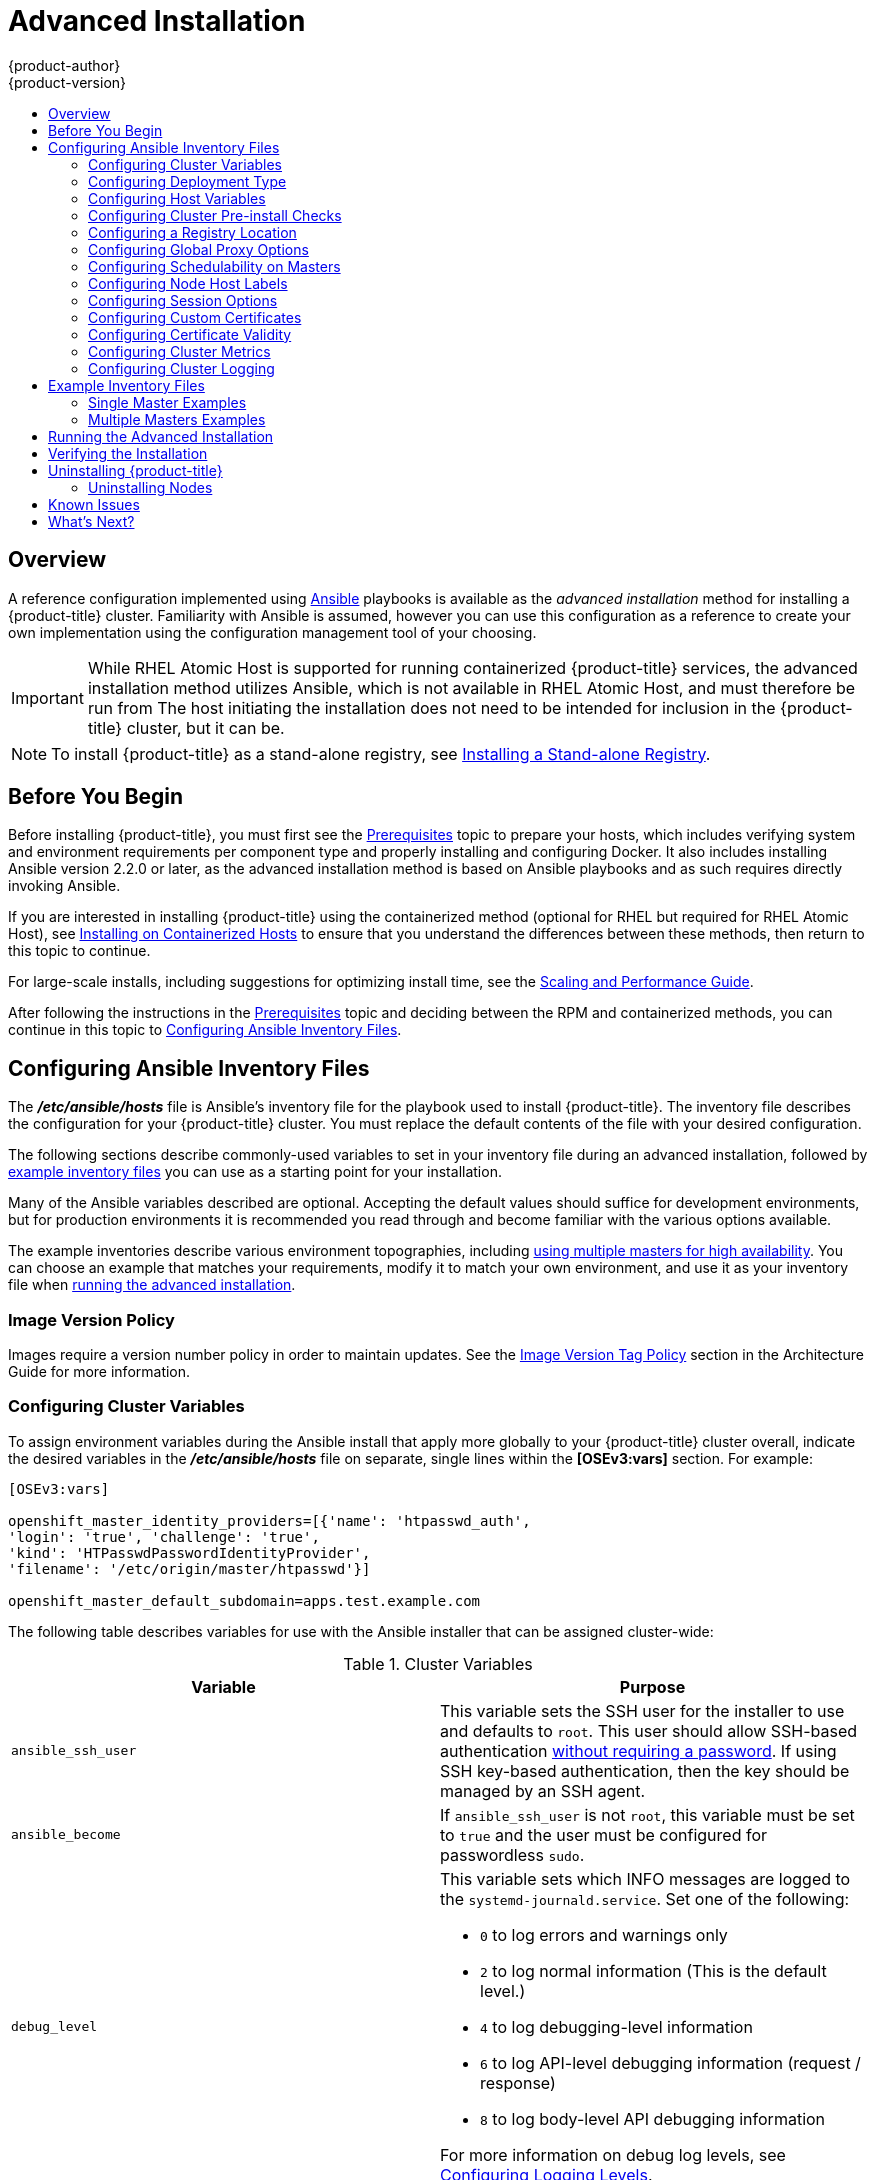 [[install-config-install-advanced-install]]
= Advanced Installation
{product-author}
{product-version}
:data-uri:
:icons:
:experimental:
:toc: macro
:toc-title:
:prewrap!:

toc::[]

== Overview
A reference configuration implemented using
link:http://docs.ansible.com/ansible/[Ansible] playbooks is available as the _advanced
installation_ method for installing a {product-title} cluster. Familiarity with Ansible is
assumed, however you can use this configuration as a reference to create your
own implementation using the configuration management tool of your choosing.

[IMPORTANT]
====
While RHEL Atomic Host is supported for running containerized {product-title}
services, the advanced installation method utilizes Ansible, which is not
available in RHEL Atomic Host, and must therefore be run from
ifdef::openshift-enterprise[]
a RHEL 7 system.
endif::[]
ifdef::openshift-origin[]
a supported version of Fedora, CentOS, or RHEL.
endif::[]
The host initiating the installation does not need to be intended for inclusion
in the {product-title} cluster, but it can be.
====

ifdef::openshift-enterprise[]
Alternatively, you can use the xref:quick_install.adoc#install-config-install-quick-install[quick installation]
method if you prefer an interactive installation experience.
endif::[]

[NOTE]
====
To install {product-title} as a stand-alone registry, see
xref:../../install_config/install/stand_alone_registry.adoc#install-config-installing-stand-alone-registry[Installing a Stand-alone Registry].
====

[[advanced-before-you-begin]]
== Before You Begin

Before installing {product-title}, you must first see the xref:../../install_config/install/prerequisites.adoc#install-config-install-prerequisites[Prerequisites] topic to
prepare your hosts, which includes verifying system and environment requirements
per component type and properly installing and configuring Docker. It also
includes installing Ansible version 2.2.0 or later, as the advanced installation
method is based on Ansible playbooks and as such requires directly invoking
Ansible.

If you are interested in installing {product-title} using the containerized method
(optional for RHEL but required for RHEL Atomic Host), see
xref:../../install_config/install/rpm_vs_containerized.adoc#install-config-install-rpm-vs-containerized[Installing on Containerized Hosts] to ensure that you understand the differences between these
methods, then return to this topic to continue.

For large-scale installs, including suggestions for optimizing install time,
see the
xref:../../scaling_performance/install_practices.adoc#scaling-performance-install-best-practices[Scaling and Performance Guide].

After following the instructions in the
xref:../../install_config/install/prerequisites.adoc#install-config-install-prerequisites[Prerequisites] topic and
deciding between the RPM and containerized methods, you can continue in this
topic to xref:configuring-ansible[Configuring Ansible Inventory Files].

[[configuring-ansible]]
== Configuring Ansible Inventory Files

The *_/etc/ansible/hosts_* file is Ansible's inventory file for the playbook
used to install {product-title}. The inventory file describes the configuration
for your {product-title} cluster. You must replace the default contents of the
file with your desired configuration.

The following sections describe commonly-used variables to set in your inventory
file during an advanced installation, followed by
xref:adv-install-example-inventory-files[example inventory files] you can use as
a starting point for your installation.

Many of the Ansible variables described are optional. Accepting the default
values should suffice for development environments, but for production
environments it is recommended you read through and become familiar with the
various options available.

The example inventories describe various environment topographies, including
xref:multiple-masters[using multiple masters for high availability]. You can
choose an example that matches your requirements, modify it to match your own
environment, and use it as your inventory file when
xref:running-the-advanced-installation[running the advanced installation].

[discrete]
[[advanced-install-image-version-policy]]
=== Image Version Policy

Images require a version number policy in order to maintain updates. See
the
xref:../../architecture/core_concepts/containers_and_images.adoc#architecture-images-tag-policy[Image
Version Tag Policy] section in the Architecture Guide for more information.

[[configuring-cluster-variables]]
=== Configuring Cluster Variables

To assign environment variables during the Ansible install that apply more
globally to your {product-title} cluster overall, indicate the desired variables in
the *_/etc/ansible/hosts_* file on separate, single lines within the *[OSEv3:vars]*
section. For example:

----
[OSEv3:vars]

openshift_master_identity_providers=[{'name': 'htpasswd_auth',
'login': 'true', 'challenge': 'true',
'kind': 'HTPasswdPasswordIdentityProvider',
'filename': '/etc/origin/master/htpasswd'}]

openshift_master_default_subdomain=apps.test.example.com
----

The following table describes variables for use with the Ansible installer that
can be assigned cluster-wide:

[[cluster-variables-table]]
.Cluster Variables
[options="header"]
|===

|Variable |Purpose

|`ansible_ssh_user`
|This variable sets the SSH user for the installer to use and defaults to
`root`. This user should allow SSH-based authentication
xref:host_preparation.adoc#ensuring-host-access[without requiring a password]. If
using SSH key-based authentication, then the key should be managed by an SSH
agent.

|`ansible_become`
|If `ansible_ssh_user` is not `root`, this variable must be set to `true` and
the user must be configured for passwordless `sudo`.

|`debug_level`
a|This variable sets which INFO messages are logged to the `systemd-journald.service`. Set one of the following:

* `0` to log errors and warnings only
* `2` to log normal information (This is the default level.)
* `4` to log debugging-level information
* `6` to log API-level debugging information (request / response)
* `8` to log body-level API debugging information

For more information on debug log levels, see xref:../../install_config/master_node_configuration.adoc#master-node-config-logging-levels[Configuring Logging Levels].

|`containerized`
|If set to `true`, containerized {product-title} services are run on all target master
and node hosts in the cluster instead of installed using RPM packages. If set to
`false` or unset, the default RPM method is used. RHEL Atomic Host requires the
containerized method, and is automatically selected for you based on the
detection of the *_/run/ostree-booted_* file. See
xref:../../install_config/install/rpm_vs_containerized.adoc#install-config-install-rpm-vs-containerized[Installing on
Containerized Hosts] for more details.
ifdef::openshift-enterprise[]
Containerized installations are supported starting in {product-title} 3.1.1.
endif::[]

|`openshift_master_cluster_hostname`
|This variable overrides the host name for the cluster, which defaults to the
host name of the master.

|`openshift_master_cluster_public_hostname`
|This variable overrides the public host name for the cluster, which defaults to
the host name of the master.

|`openshift_master_cluster_method`
|Optional. This variable defines the HA method when deploying multiple masters.
Supports the `native` method. See xref:multiple-masters[Multiple Masters] for
more information.

|`openshift_rolling_restart_mode`
|This variable enables rolling restarts of HA masters (i.e., masters are taken
down one at a time) when
xref:../upgrading/automated_upgrades.adoc#running-the-upgrade-playbook-directly[running
the upgrade playbook directly]. It defaults to `services`, which allows rolling
restarts of services on the masters. It can instead be set to `system`, which
enables rolling, full system restarts and also works for single master clusters.

|`os_sdn_network_plugin_name`
|This variable configures which
xref:../../architecture/additional_concepts/sdn.adoc#architecture-additional-concepts-sdn[OpenShift SDN plug-in] to
use for the pod network, which defaults to `redhat/openshift-ovs-subnet` for the
standard SDN plug-in. Set the variable to `redhat/openshift-ovs-multitenant` to
use the multitenant plug-in.

|`openshift_master_identity_providers`
|This variable overrides the
xref:../../install_config/configuring_authentication.adoc#install-config-configuring-authentication[identity provider], which
defaults to
xref:../../install_config/configuring_authentication.adoc#DenyAllPasswordIdentityProvider[Deny
All].

|`openshift_master_named_certificates`
.2+.^|These variables are used to configure xref:../../install_config/certificate_customization.adoc#install-config-certificate-customization[custom certificates] which are deployed as part of the installation. See xref:advanced-install-custom-certificates[Configuring Custom Certificates] for more information.
|`openshift_master_overwrite_named_certificates`

|`openshift_hosted_registry_cert_expire_days`
|Validity of the auto-generated registry certificate in days. Defaults to `730` (2 years).

|`openshift_ca_cert_expire_days`
|Validity of the auto-generated CA certificate in days. Defaults to `1825` (5 years).

|`openshift_node_cert_expire_days`
|Validity of the auto-generated node certificate in days. Defaults to `730` (2 years).

|`openshift_master_cert_expire_days`
|Validity of the auto-generated master certificate in days. Defaults to `730` (2 years).

|`etcd_ca_default_days`
|Validity of the auto-generated external etcd certificates in days. Controls
validity for etcd CA, peer, server and client certificates. Defaults to `1825`
(5 years).

|`openshift_master_session_name`
.4+.^|These variables override defaults for
xref:../../install_config/configuring_authentication.adoc#session-options[session
options] in the OAuth configuration. See xref:advanced-install-session-options[Configuring Session Options] for more information.

|`openshift_master_session_max_seconds`

|`openshift_master_session_auth_secrets`

|`openshift_master_session_encryption_secrets`

|`openshift_master_portal_net`
|This variable configures the subnet in which
xref:../../architecture/core_concepts/pods_and_services.adoc#services[services]
will be created within the
xref:../../architecture/additional_concepts/sdn.adoc#architecture-additional-concepts-sdn[{product-title}
SDN]. This network block should be private and must not conflict with any
existing network blocks in your infrastructure to which pods, nodes, or the
master may require access to, or the installation will fail. Defaults to
`172.30.0.0/16`, and cannot be re-configured after deployment. If changing from the default, avoid `172.17.0.0/16`, which the *docker0* network bridge uses by default, or modify the *docker0* network.

|`openshift_master_default_subdomain`
|This variable overrides the default subdomain to use for exposed
xref:../../architecture/core_concepts/routes.adoc#architecture-core-concepts-routes[routes].

|`openshift_node_proxy_mode`
|This variable specifies the
xref:../../architecture/core_concepts/pods_and_services.adoc#service-proxy-mode[service
proxy mode] to use: either `iptables` for the default, pure-`iptables`
implementation, or `userspace` for the user space proxy.

|`osm_default_node_selector`
|This variable overrides the node selector that projects will use by default
when placing pods.

|`osm_cluster_network_cidr`
| This variable overrides the
xref:../../architecture/additional_concepts/sdn.adoc#sdn-design-on-masters[SDN
cluster network] CIDR block. This is the network from which pod IPs are
assigned. This network block should be a private block and must not conflict
with existing network blocks in your infrastructure to which pods, nodes, or the
master may require access. Defaults to `10.128.0.0/14` and cannot be arbitrarily
re-configured after deployment, although certain changes to it can be made in
the xref:../configuring_sdn.adoc#configuring-the-pod-network-on-masters[SDN
master configuration].

|`osm_host_subnet_length`
|This variable specifies the size of the per host subnet allocated for pod IPs
by
xref:../../architecture/additional_concepts/sdn.adoc#sdn-design-on-masters[{product-title}
SDN]. Defaults to `9` which means that a subnet of size /23 is allocated to each
host; for example, given the default 10.128.0.0/14 cluster network, this will
allocate 10.128.0.0/23, 10.128.2.0/23, 10.128.4.0/23, and so on. This cannot be
re-configured after deployment.

|`openshift_use_flannel`
|This variable enables *flannel* as an alternative networking layer instead of
the default SDN. If enabling *flannel*, disable the default SDN with the
`openshift_use_openshift_sdn` variable. For more information, see xref:../configuring_sdn.adoc#using-flannel[Using Flannel].

|`openshift_docker_additional_registries`
|{product-title} adds the specified additional registry or registries to the
*docker* configuration.

|`openshift_docker_insecure_registries`
|{product-title} adds the specified additional insecure registry or registries
to the *docker* configuration.

|`openshift_docker_blocked_registries`
|{product-title} adds the specified blocked registry or registries to the *docker*
configuration.

|`openshift_hosted_metrics_public_url`
|This variable sets the host name for integration with the metrics console by
overriding `metricsPublicURL` in the master configuration for cluster metrics.
If you alter this variable, ensure the host name is accessible via your router.
See xref:advanced-install-cluster-metrics[Configuring Cluster Metrics] for
details.

|`openshift_template_service_broker_namespaces`
|This variable enables the template service broker by specifying one of more
namespaces whose templates will be served by the broker.
|===

[[advanced-install-deployment-types]]
=== Configuring Deployment Type

Various defaults used throughout the playbooks and roles used by the installer
are based on the deployment type configuration (usually defined in an Ansible
inventory file).

ifdef::openshift-enterprise[]
Ensure the `deployment_type` parameter in your inventory file's `[OSEv3:vars]`
section is set to `openshift-enterprise` to install the {product-title} variant:

----
[OSEv3:vars]
deployment_type=openshift-enterprise
----
endif::[]
ifdef::openshift-origin[]
Ensure the `deployment_type` parameter in your inventory file's `[OSEv3:vars]`
section is set to `origin` to install the {product-title} variant:

----
[OSEv3:vars]
openshift_deployment_type=origin
----
endif::[]


[[configuring-host-variables]]
=== Configuring Host Variables

To assign environment variables to hosts during the Ansible installation, indicate
the desired variables in the *_/etc/ansible/hosts_* file after the host entry in
the *[masters]* or *[nodes]* sections. For example:

----
[masters]
ec2-52-6-179-239.compute-1.amazonaws.com openshift_public_hostname=ose3-master.public.example.com
----

The following table describes variables for use with the Ansible installer that
can be assigned to individual host entries:

[[advanced-host-variables]]
.Host Variables
[options="header"]
|===

|Variable |Purpose

|`*openshift_hostname*`
|This variable overrides the internal cluster host name for the system. Use this
when the system's default IP address does not resolve to the system host name.

|`*openshift_public_hostname*`
|This variable overrides the system's public host name. Use this for cloud
installations, or for hosts on networks using a network address translation
(NAT).

|`*openshift_ip*`
|This variable overrides the cluster internal IP address for the system. Use
this when using an interface that is not configured with the default route.

|`*openshift_public_ip*`
|This variable overrides the system's public IP address. Use this for cloud
installations, or for hosts on networks using a network address translation
(NAT).

|`*containerized*`
|If set to *true*, containerized {product-title} services are run on the target master and
node hosts instead of installed using RPM packages. If set to *false* or unset,
the default RPM method is used. RHEL Atomic Host requires the containerized
method, and is automatically selected for you based on the detection of the
*_/run/ostree-booted_* file. See
xref:../../install_config/install/rpm_vs_containerized.adoc#install-config-install-rpm-vs-containerized[Installing on Containerized Hosts] for more details.
ifdef::openshift-enterprise[]
Containerized installations are supported starting in {product-title} 3.1.1.
endif::[]

|`*openshift_node_labels*`
|This variable adds labels to nodes during installation. See
xref:configuring-node-host-labels[Configuring Node Host Labels] for more
details.

|`*openshift_node_kubelet_args*`
|This variable is used to configure `kubeletArguments` on nodes, such as
arguments used in xref:../../admin_guide/garbage_collection.adoc#admin-guide-garbage-collection[container and
image garbage collection], and to
xref:../../admin_guide/manage_nodes.adoc#configuring-node-resources[specify
resources per node]. `kubeletArguments` are key value pairs that are passed
directly to the Kubelet that match the
http://kubernetes.io/v1.1/docs/admin/kubelet.html[Kubelet's command line
arguments]. `kubeletArguments` are not migrated or validated and may become
invalid if used. These values override other settings in node configuration
which may cause invalid configurations. Example usage:
*{'image-gc-high-threshold': ['90'],'image-gc-low-threshold': ['80']}*.

|`*openshift_hosted_router_selector*`
|Default node selector for automatically deploying router pods. See
xref:configuring-node-host-labels[Configuring Node Host Labels] for details.

|`*openshift_registry_selector*`
|Default node selector for automatically deploying registry pods. See
xref:configuring-node-host-labels[Configuring Node Host Labels] for details.

|`*openshift_docker_options*`
|This variable configures additional Docker options within *_/etc/sysconfig/docker_*, such as
options used in xref:../../install_config/install/host_preparation.adoc#managing-docker-container-logs[Managing Container Logs].
Example usage: *"--log-driver json-file --log-opt max-size=1M --log-opt max-file=3"*.

|`openshift_schedulable`
|This variable configures whether the host is marked as a schedulable node,
meaning that it is available for placement of new pods. See
xref:marking-masters-as-unschedulable-nodes[Configuring Schedulability on Masters].
|===

[[configuring-cluster-pre-install-checks]]
=== Configuring Cluster Pre-install Checks

Pre-install checks are a set of diagnostic tasks that run as part of the
*openshift_health_checker* Ansible role. They run prior to an Ansible
installation of {product-title}, ensure that required inventory values are set,
and identify potential issues on a host that can prevent or interfere with a
successful installation.

The following table describes available pre-install checks that will run before
every Ansible installation of {product-title}:

[[configuring-cluster-pre-install-checks-pre-install-checks]]
.Pre-install Checks
[options="header"]
|===

|Check Name |Purpose

|`memory_availability`
|This check ensures that a host has the recommended amount of memory for the
specific deployment of {product-title}. Default values have been derived from
the
xref:../../install_config/install/prerequisites.html#system-requirements[latest
installation documentation]. A user-defined value for minimum memory
requirements may be set by setting the `openshift_check_min_host_memory_gb`
cluster variable in your inventory file.

|`disk_availability`
|This check only runs on etcd, master, and node hosts. It ensures that the mount
path for an {product-title} installation has sufficient disk space remaining.
Recommended disk values are taken from the
xref:../../install_config/install/prerequisites.html#system-requirements[latest
installation documentation]. A user-defined value for minimum disk space
requirements may be set by setting `openshift_check_min_host_disk_gb` cluster
variable in your inventory file.

|`docker_storage`
|Only runs on hosts that depend on the *docker* daemon (nodes and containerized
installations). Checks that *docker*'s total usage does not exceed a
user-defined limit. If no user-defined limit is set, *docker*'s maximum usage
threshold defaults to 90% of the total size available. The threshold limit for
total percent usage can be set with a variable in your inventory file:
`max_thinpool_data_usage_percent=90`. A user-defined limit for maximum thinpool
usage may be set by setting the `max_thinpool_data_usage_percent` cluster
variable in your inventory file.

|`docker_storage_driver`
|Ensures that the *docker* daemon is using a storage driver supported by
{product-title}. If the
https://docs.docker.com/engine/userguide/storagedriver/device-mapper-driver[`devicemapper`]
storage driver is being used, the check additionally ensures that a loopback
device is not being used.

|`docker_image_availability`
|Attempts to ensure that images required by an {product-title} installation are
available either locally or in at least one of the configured container image
registries on the host machine.

|`package_version`
|Runs on `yum`-based systems determining if multiple releases of a required
{product-title} package are available. Having multiple releases of a package
available during an `enterprise` installation of OpenShift suggests that there
are multiple `yum` repositories enabled for different releases, which may lead
to installation problems. This check is skipped if the `openshift_release`
variable is not defined in the inventory file.

|`package_availability`
|Runs prior to non-containerized installations of {product-title}. Ensures that
RPM packages required for the current installation are available.

|`package_update`
|Checks whether a `yum` update or package installation will succeed, without
actually performing it or running `yum` on the host.
|===

To disable specific pre-install checks, include the variable
`openshift_disable_check` with a comma-delimited list of check names in your
inventory file. For example:

----
openshift_disable_check=memory_availability,disk_availability
----

A similar set of checks meant to run for diagnostic on existing clusters can be
found in
xref:../../admin_guide/diagnostics_tool.adoc#additional-cluster-health-checks[Additional Diagnostic Checks via Ansible]. Another set of checks for checking certificate
expiration can be found in
xref:../../install_config/redeploying_certificates.adoc#install-config-redeploying-certificates[Redeploying Certificates].

[[advanced-install-configuring-registry-location]]
=== Configuring a Registry Location

If you are using an image registry other than the default at
`registry.access.redhat.com`, specify the desired registry within the
*_/etc/ansible/hosts_* file.

----
oreg_url=example.com/openshift3/ose-${component}:${version}
openshift_examples_modify_imagestreams=true
----

.Registry Variables
[options="header"]
|===

|Variable |Purpose
|`*oreg_url*`
|Set to the alternate image location. Necessary if you are not using the default registry at `registry.access.redhat.com`.

|`*openshift_examples_modify_imagestreams*`
|Set to `true` if pointing to a registry other than the default. Modifies the image stream location to the value of `*oreg_url*`.
|===


[[advanced-install-configuring-global-proxy]]
=== Configuring Global Proxy Options

If your hosts require use of a HTTP or HTTPS proxy in order to connect to
external hosts, there are many components that must be configured to use the
proxy, including masters, Docker, and builds. Node services only connect to the
master API requiring no external access and therefore do not need to be
configured to use a proxy.

In order to simplify this configuration, the following Ansible variables can be
specified at a cluster or host level to apply these settings uniformly across
your environment.

[NOTE]
====
See xref:../../install_config/build_defaults_overrides.adoc#install-config-build-defaults-overrides[Configuring
Global Build Defaults and Overrides] for more information on how the proxy
environment is defined for builds.
====

.Cluster Proxy Variables
[options="header"]
|===

|Variable |Purpose

|`*openshift_http_proxy*`
|This variable specifies the `*HTTP_PROXY*` environment variable for masters and
the Docker daemon.

|`*openshift_https_proxy*`
|This variable specifices the `*HTTPS_PROXY*` environment variable for masters
and the Docker daemon.

|`*openshift_no_proxy*`
|This variable is used to set the `*NO_PROXY*` environment variable for masters
and the Docker daemon. This value should be set to a comma separated list of
host names or wildcard host names that should not use the defined proxy. This
list will be augmented with the list of all defined {product-title} host names
by default.

|`*openshift_generate_no_proxy_hosts*`
|This boolean variable specifies whether or not the names of all defined
OpenShift hosts and `pass:[*.cluster.local]` should be automatically appended to
the `*NO_PROXY*` list. Defaults to *true*; set it to *false* to override this
option.

|`*openshift_builddefaults_http_proxy*`
|This variable defines the `*HTTP_PROXY*` environment variable inserted into
builds using the `*BuildDefaults*` admission controller. If
`*openshift_http_proxy*` is set, this variable will inherit that value; you only
need to set this if you want your builds to use a different value.

|`*openshift_builddefaults_https_proxy*`
|This variable defines the `*HTTPS_PROXY*` environment variable inserted into
builds using the `*BuildDefaults*` admission controller. If
`*openshift_https_proxy*` is set, this variable will inherit that value; you
only need to set this if you want your builds to use a different value.

|`*openshift_builddefaults_no_proxy*`
|This variable defines the `*NO_PROXY*` environment variable inserted into
builds using the `*BuildDefaults*` admission controller. If
`*openshift_no_proxy*` is set, this variable will inherit that value; you only
need to set this if you want your builds to use a different value.

|`*openshift_builddefaults_git_http_proxy*`
|This variable defines the HTTP proxy used by `git clone` operations during a
build, defined using the `*BuildDefaults*` admission controller. If
`*openshift_builddefaults_http_proxy*` is set, this variable will inherit that
value; you only need to set this if you want your `git clone` operations to use
a different value.

|`*openshift_builddefaults_git_https_proxy*`
|This variable defines the HTTPS proxy used by `git clone` operations during a
build, defined using the `*BuildDefaults*` admission controller. If
`*openshift_builddefaults_https_proxy*` is set, this variable will inherit that
value; you only need to set this if you want your `git clone` operations to use
a different value.
|===


[[marking-masters-as-unschedulable-nodes]]
=== Configuring Schedulability on Masters

Any hosts you designate as masters during the installation process should also
be configured as nodes so that the masters are configured as part of the
xref:../../architecture/additional_concepts/networking.adoc#openshift-sdn[OpenShift SDN]. You must do so by adding entries for these hosts to the `[nodes]` section:

----
[nodes]
master.example.com
----

In order to ensure that your masters are not burdened with running pods, they
are automatically marked unschedulable by default by the installer, meaning that
new pods cannot be placed on the hosts. This is the same as setting the
`openshift_schedulable=false` host variable.

You can manually set a master host to schedulable during installation using the
`openshift_schedulable=true` host variable, though this is not recommended in
production environments:

----
[nodes]
master.example.com openshift_schedulable=true
----

If you want to change the schedulability of a host post-installation, see
xref:../../admin_guide/manage_nodes.adoc#marking-nodes-as-unschedulable-or-schedulable[Marking Nodes as Unschedulable or Schedulable].

[[configuring-node-host-labels]]
=== Configuring Node Host Labels

You can assign
xref:../../architecture/core_concepts/pods_and_services.adoc#labels[labels] to
node hosts during the Ansible install by configuring the *_/etc/ansible/hosts_*
file. Labels are useful for determining the placement of pods onto nodes using
the xref:../../admin_guide/scheduler.adoc#configurable-predicates[scheduler].
Other than `region=infra` (discussed in
xref:configuring-dedicated-infrastructure-nodes[Configuring Dedicated Infrastructure Nodes]), the actual label names and values are arbitrary and can
be assigned however you see fit per your cluster's requirements.

To assign labels to a node host during an Ansible install, use the
`openshift_node_labels` variable with the desired labels added to the desired
node host entry in the `[nodes]` section. In the following example, labels are
set for a region called `primary` and a zone called `east`:

----
[nodes]
node1.example.com openshift_node_labels="{'region': 'primary', 'zone': 'east'}"
----

[[configuring-dedicated-infrastructure-nodes]]
==== Configuring Dedicated Infrastructure Nodes

The `openshift_router_selector` and `openshift_registry_selector` Ansible
settings determine the label selectors used when placing registry and router
pods. They are set to `region=infra` by default:

----
# default selectors for router and registry services
# openshift_router_selector='region=infra'
# openshift_registry_selector='region=infra'
----

The default router and registry will be automatically deployed during
installation if nodes exist in the `[nodes]` section that match the selector
settings. For example:

----
[nodes]
infra-node1.example.com openshift_node_labels="{'region': 'infra','zone': 'default'}"
----

[IMPORTANT]
====
The registry and router are only able to run on node hosts with the
`region=infra` label. Ensure that at least one node host in your {product-title}
environment has the `region=infra` label.
====

It is recommended for production environments that you maintain dedicated
infrastructure nodes where the registry and router pods can run separately from
pods used for user applications.

As described in xref:marking-masters-as-unschedulable-nodes[Configuring
Schedulability on Masters], master hosts are marked unschedulable by default. If
you label a master host with `region=infra` and have no other dedicated
infrastructure nodes, you must also explicitly mark these master hosts as
schedulable. Otherwise, the registry and router pods cannot be placed anywhere:

----
[nodes]
master.example.com openshift_node_labels="{'region': 'infra','zone': 'default'}" openshift_schedulable=true
----

[[advanced-install-session-options]]
=== Configuring Session Options

xref:../../install_config/configuring_authentication.adoc#session-options[Session
options] in the OAuth configuration are configurable in the inventory file. By
default, Ansible populates a `*sessionSecretsFile*` with generated
authentication and encryption secrets so that sessions generated by one master
can be decoded by the others. The default location is
*_/etc/origin/master/session-secrets.yaml_*, and this file will only be
re-created if deleted on all masters.

You can set the session name and maximum number of seconds with
`*openshift_master_session_name*` and `*openshift_master_session_max_seconds*`:

----
openshift_master_session_name=ssn
openshift_master_session_max_seconds=3600
----

If provided, `*openshift_master_session_auth_secrets*` and
`*openshift_master_encryption_secrets*` must be equal length.

For `*openshift_master_session_auth_secrets*`, used to authenticate sessions
using HMAC, it is recommended to use secrets with 32 or 64 bytes:

----
openshift_master_session_auth_secrets=['DONT+USE+THIS+SECRET+b4NV+pmZNSO']
----

For `*openshift_master_encryption_secrets*`, used to encrypt sessions, secrets
must be 16, 24, or 32 characters long, to select AES-128, AES-192, or AES-256:

----
openshift_master_session_encryption_secrets=['DONT+USE+THIS+SECRET+b4NV+pmZNSO']
----

[[advanced-install-custom-certificates]]
=== Configuring Custom Certificates

xref:../../install_config/certificate_customization.adoc#install-config-certificate-customization[Custom serving
certificates] for the public host names of the {product-title} API and
xref:../../architecture/infrastructure_components/web_console.adoc#architecture-infrastructure-components-web-console[web console]
can be deployed during an advanced installation and are configurable in the
inventory file.

[NOTE]
====
Custom certificates should only be configured for the host name associated with
the `*publicMasterURL*` which can be set using
`*openshift_master_cluster_public_hostname*`. Using a custom serving certificate
for the host name associated with the `*masterURL*`
(*`openshift_master_cluster_hostname`*) will result in TLS errors as
infrastructure components will attempt to contact the master API using the
internal `*masterURL*` host.
====

Certificate and key file paths can be configured using the
`*openshift_master_named_certificates*` cluster variable:

----
openshift_master_named_certificates=[{"certfile": "/path/to/custom1.crt", "keyfile": "/path/to/custom1.key"}]
----

File paths must be local to the system where Ansible will be run. Certificates
are copied to master hosts and are deployed within the
*_/etc/origin/master/named_certificates/_* directory.

Ansible detects a certificate's `Common Name` and `Subject Alternative Names`.
Detected names can be overridden by providing the `*"names"*` key when setting
`*openshift_master_named_certificates*`:

----
openshift_master_named_certificates=[{"certfile": "/path/to/custom1.crt", "keyfile": "/path/to/custom1.key", "names": ["public-master-host.com"]}]
----

Certificates configured using `*openshift_master_named_certificates*` are cached
on masters, meaning that each additional Ansible run with a different set of
certificates results in all previously deployed certificates remaining in place
on master hosts and within the master configuration file.

If you would like `*openshift_master_named_certificates*` to be overwritten with
the provided value (or no value), specify the
`*openshift_master_overwrite_named_certificates*` cluster variable:

----
openshift_master_overwrite_named_certificates=true
----

For a more complete example, consider the following cluster variables in an
inventory file:

----
openshift_master_cluster_method=native
openshift_master_cluster_hostname=lb.openshift.com
openshift_master_cluster_public_hostname=custom.openshift.com
----

To overwrite the certificates on a subsequent Ansible run, you could set the
following:

----
openshift_master_named_certificates=[{"certfile": "/root/STAR.openshift.com.crt", "keyfile": "/root/STAR.openshift.com.key", "names": ["custom.openshift.com"]}]
openshift_master_overwrite_named_certificates=true
----

[[advanced-install-config-certificate-validity]]
=== Configuring Certificate Validity

By default, the certificates used to govern the etcd, master, and kubelet expire
after two to five years. The validity (length in days until they expire) for the
auto-generated registry, CA, node, and master certificates can be configured
during installation using the following variables (default values shown):

----
[OSEv3:vars]

openshift_hosted_registry_cert_expire_days=730
openshift_ca_cert_expire_days=1825
openshift_node_cert_expire_days=730
openshift_master_cert_expire_days=730
etcd_ca_default_days=1825
----

These values are also used when
xref:../../install_config/redeploying_certificates.adoc#install-config-redeploying-certificates[redeploying certificates] via Ansible post-installation.

[[advanced-install-cluster-metrics]]
=== Configuring Cluster Metrics

Cluster metrics are not set to automatically deploy by default. Set the
following to enable cluster metrics when using the advanced install:

----
[OSEv3:vars]

openshift_hosted_metrics_deploy=true
----

The {product-title} web console uses the data coming from the Hawkular Metrics
service to display its graphs. The metrics public URL can be set during cluster
installation using the `openshift_hosted_metrics_public_url` Ansible variable,
which defaults to:

`\https://hawkular-metrics.{{openshift_master_default_subdomain}}/hawkular/metrics`

If you alter this variable, ensure the host name is accessible via your router.

[[advanced-install-cluster-metrics-storage]]
==== Configuring Metrics Storage

The `openshift_metrics_cassandra_storage_type` variable must be set in order to
use persistent storage for metrics. If
`openshift_metrics_cassandra_storage_type` is not set, then cluster metrics data
is stored in an `EmptyDir` volume, which will be deleted when the Cassandra pod
terminates.

There are three options for enabling cluster metrics storage when using the
advanced install:

[discrete]
[[advanced-install-cluster-metrics-storage-nfs-host-group]]
===== Option A: NFS Host Group

When the following variables are set, an NFS volume is created during an
advanced install with path *_<nfs_directory>/<volume_name>_* on the host within
the `[nfs]` host group. For example, the volume path using these options would
be *_/exports/metrics_*:

----
[OSEv3:vars]

openshift_hosted_metrics_storage_kind=nfs
openshift_hosted_metrics_storage_access_modes=['ReadWriteOnce']
openshift_hosted_metrics_storage_nfs_directory=/exports
openshift_hosted_metrics_storage_nfs_options='*(rw,root_squash)'
openshift_hosted_metrics_storage_volume_name=metrics
openshift_hosted_metrics_storage_volume_size=10Gi
----

[discrete]
[[advanced-install-cluster-metrics-storage-external-nfs]]
===== Option B: External NFS Host

To use an external NFS volume, one must already exist with a path of
*_<nfs_directory>/<volume_name>_* on the storage host.

----
[OSEv3:vars]

openshift_hosted_metrics_storage_kind=nfs
openshift_hosted_metrics_storage_access_modes=['ReadWriteOnce']
openshift_hosted_metrics_storage_host=nfs.example.com
openshift_hosted_metrics_storage_nfs_directory=/exports
openshift_hosted_metrics_storage_volume_name=metrics
openshift_hosted_metrics_storage_volume_size=10Gi
----

The remote volume path using the following options would be
*_nfs.example.com:/exports/metrics_*.

[discrete]
[[advanced-install-cluster-metrics-storage-dynamic]]
===== Option C: Dynamic

Use the following variable if your {product-title} environment supports
xref:../../install_config/persistent_storage/dynamically_provisioning_pvs.adoc#install-config-persistent-storage-dynamically-provisioning-pvs[dynamic volume provisioning] for your cloud provider:

----
[OSEv3:vars]

openshift_metrics_cassandra_storage_type=dynamic
----

[[advanced-install-cluster-logging]]
=== Configuring Cluster Logging

Cluster logging is not set to automatically deploy by default. Set the
following to enable cluster logging when using the advanced installation method:

----
[OSEv3:vars]

openshift_hosted_logging_deploy=true
----

[[advanced-installation-logging-storage]]
==== Configuring Logging Storage

The `openshift_hosted_logging_storage_kind` variable must be set in order to use
persistent storage for logging. If `openshift_hosted_logging_storage_kind` is
not set, then cluster logging data is stored in an `EmptyDir` volume, which will
be deleted when the Elasticsearch pod terminates.

There are three options for enabling cluster logging storage when using the
advanced install:

[discrete]
[[advanced-installation-logging-storage-nfs-host-group]]
===== Option A: NFS Host Group

When the following variables are set, an NFS volume is created during an
advanced install with path *_<nfs_directory>/<volume_name>_* on the host within
the `[nfs]` host group. For example, the volume path using these options would be
*_/exports/logging_*:

----
[OSEv3:vars]

openshift_hosted_logging_storage_kind=nfs
openshift_hosted_logging_storage_access_modes=['ReadWriteOnce']
openshift_hosted_logging_storage_nfs_directory=/exports
openshift_hosted_logging_storage_nfs_options='*(rw,root_squash)'
openshift_hosted_logging_storage_volume_name=logging
openshift_hosted_logging_storage_volume_size=10Gi
----

[discrete]
[[advanced-installation-logging-storage-external-nfs]]
===== Option B: External NFS Host

To use an external NFS volume, one must already exist with a path of
*_<nfs_directory>/<volume_name>_* on the storage host.

----
[OSEv3:vars]

openshift_hosted_logging_storage_kind=nfs
openshift_hosted_logging_storage_access_modes=['ReadWriteOnce']
openshift_hosted_logging_storage_host=nfs.example.com
openshift_hosted_logging_storage_nfs_directory=/exports
openshift_hosted_logging_storage_volume_name=logging
openshift_hosted_logging_storage_volume_size=10Gi
----

The remote volume path using the following options would be
*_nfs.example.com:/exports/logging_*.

[discrete]
[[advanced-installation-logging-storage-dynamic]]
===== Option C: Dynamic

Use the following variable if your {product-title} environment supports
xref:../../install_config/persistent_storage/dynamically_provisioning_pvs.adoc#install-config-persistent-storage-dynamically-provisioning-pvs[dynamic volume provisioning] for your cloud provider:

----
[OSEv3:vars]

openshift_hosted_logging_storage_kind=dynamic
----

[[adv-install-example-inventory-files]]
== Example Inventory Files

[[single-master]]
=== Single Master Examples

You can configure an environment with a single master and multiple nodes, and
either a single or multiple number of external *etcd* hosts.

[NOTE]
====
Moving from a single master cluster to multiple masters after installation is
not supported.
====

[discrete]
[[single-master-multi-node-ai]]
==== Single Master and Multiple Nodes

The following table describes an example environment for a single
xref:../../architecture/infrastructure_components/kubernetes_infrastructure.adoc#master[master] (with *etcd* on the same host)
and two
xref:../../architecture/infrastructure_components/kubernetes_infrastructure.adoc#node[nodes]:

[options="header"]
|===

|Host Name |Infrastructure Component to Install

|*master.example.com*
|Master and node

|*master.example.com*
|etcd

|*node1.example.com*
.2+.^|Node

|*node2.example.com*
|===

You can see these example hosts present in the *[masters]* and *[nodes]*
sections of the following example inventory file:

.Single Master and Multiple Nodes Inventory File
----
# Create an OSEv3 group that contains the masters and nodes groups
[OSEv3:children]
masters
nodes

# Set variables common for all OSEv3 hosts
[OSEv3:vars]
# SSH user, this user should allow ssh based auth without requiring a password
ansible_ssh_user=root

# If ansible_ssh_user is not root, ansible_become must be set to true
#ansible_become=true

ifdef::openshift-enterprise[]
openshift_deployment_type=openshift-enterprise
endif::[]
ifdef::openshift-origin[]
openshift_deployment_type=origin
endif::[]

# uncomment the following to enable htpasswd authentication; defaults to DenyAllPasswordIdentityProvider
#openshift_master_identity_providers=[{'name': 'htpasswd_auth', 'login': 'true', 'challenge': 'true', 'kind': 'HTPasswdPasswordIdentityProvider', 'filename': '/etc/origin/master/htpasswd'}]

# host group for masters
[masters]
master.example.com

# host group for etcd
[etcd]
master.example.com

# host group for nodes, includes region info
[nodes]
master.example.com
node1.example.com openshift_node_labels="{'region': 'primary', 'zone': 'east'}"
node2.example.com openshift_node_labels="{'region': 'primary', 'zone': 'west'}"
infra-node1.example.com openshift_node_labels="{'region': 'infra', 'zone': 'default'}"
infra-node2.example.com openshift_node_labels="{'region': 'infra', 'zone': 'default'}"
----

To use this example, modify the file to match your environment and
specifications, and save it as *_/etc/ansible/hosts_*.

[discrete]
[[single-master-multi-etcd-multi-node-ai]]
==== Single Master, Multiple etcd, and Multiple Nodes

The following table describes an example environment for a single
xref:../../architecture/infrastructure_components/kubernetes_infrastructure.adoc#master[master],
three
xref:../../architecture/infrastructure_components/kubernetes_infrastructure.adoc#master[*etcd*]
hosts, and two
xref:../../architecture/infrastructure_components/kubernetes_infrastructure.adoc#node[nodes]:

[options="header"]
|===

|Host Name |Infrastructure Component to Install

|*master.example.com*
|Master and node

|*etcd1.example.com*
.3+.^|*etcd*

|*etcd2.example.com*

|*etcd3.example.com*

|*node1.example.com*
.2+.^|Node

|*node2.example.com*
|===

[NOTE]
====
When specifying multiple *etcd* hosts, external *etcd* is installed and
configured. Clustering of {product-title}'s embedded *etcd* is not supported.
====

You can see these example hosts present in the *[masters]*, *[nodes]*, and
*[etcd]* sections of the following example inventory file:

.Single Master, Multiple etcd, and Multiple Nodes Inventory File

----
# Create an OSEv3 group that contains the masters, nodes, and etcd groups
[OSEv3:children]
masters
nodes
etcd

# Set variables common for all OSEv3 hosts
[OSEv3:vars]
ansible_ssh_user=root
ifdef::openshift-enterprise[]
openshift_deployment_type=openshift-enterprise
endif::[]
ifdef::openshift-origin[]
openshift_deployment_type=origin
endif::[]

# uncomment the following to enable htpasswd authentication; defaults to DenyAllPasswordIdentityProvider
#openshift_master_identity_providers=[{'name': 'htpasswd_auth', 'login': 'true', 'challenge': 'true', 'kind': 'HTPasswdPasswordIdentityProvider', 'filename': '/etc/origin/master/htpasswd'}]

# host group for masters
[masters]
master.example.com

# host group for etcd
[etcd]
etcd1.example.com
etcd2.example.com
etcd3.example.com

# host group for nodes, includes region info
[nodes]
master.example.com
node1.example.com openshift_node_labels="{'region': 'primary', 'zone': 'east'}"
node2.example.com openshift_node_labels="{'region': 'primary', 'zone': 'west'}"
infra-node1.example.com openshift_node_labels="{'region': 'infra', 'zone': 'default'}"
infra-node2.example.com openshift_node_labels="{'region': 'infra', 'zone': 'default'}"
----

To use this example, modify the file to match your environment and
specifications, and save it as *_/etc/ansible/hosts_*.

[[multiple-masters]]
=== Multiple Masters Examples

You can configure an environment with multiple masters, multiple *etcd* hosts,
and multiple nodes. Configuring
xref:../../architecture/infrastructure_components/kubernetes_infrastructure.adoc#high-availability-masters[multiple
masters for high availability] (HA) ensures that the cluster has no single point
of failure.

[NOTE]
====
Moving from a single master cluster to multiple masters after installation is
not supported.
====

When configuring multiple masters, the advanced installation supports the following high
availability (HA) method:

[cols="1,5"]
|===
|`native`
|Leverages the native HA master capabilities built into {product-title} and can be
combined with any load balancing solution. If a host is defined in the *[lb]*
section of the inventory file, Ansible installs and configures HAProxy
automatically as the load balancing solution. If no host is defined, it is
assumed you have pre-configured a load balancing solution of your choice to
balance the master API (port 8443) on all master hosts.
|===

For your pre-configured load balancing solution, you must have:

* A pre-created load balancer VIP configured for SSL passthrough.
* A domain name for VIP registered in DNS.
** The domain name will become the value of both
`openshift_master_cluster_public_hostname` and
`openshift_master_cluster_hostname` in the {product-title} installer.

See
link:https://github.com/redhat-cop/openshift-playbooks/blob/master/playbooks/installation/load_balancing.adoc[External
Load Balancer Integrations] for more information.

[NOTE]
====
For more on the high availability master architecture, see
xref:../../architecture/infrastructure_components/kubernetes_infrastructure.adoc#master[Kubernetes
Infrastructure].
====

Note the following when using the `native` HA method:

- The advanced installation method does not currently support multiple HAProxy
load balancers in an active-passive setup. See the
https://access.redhat.com/documentation/en-US/Red_Hat_Enterprise_Linux/7/html/Load_Balancer_Administration/ch-lvs-overview-VSA.html[Load
Balancer Administration documentation] for post-installation amendments.
- In a HAProxy setup, controller manager servers run as standalone processes.
They elect their active leader with a lease stored in *etcd*. The lease
expires after 30 seconds by default. If a failure happens on an active
controller server, it will take up to this number of seconds to elect another
leader. The interval can be configured with the `*osm_controller_lease_ttl*`
variable.

To configure multiple masters, refer to the following section.

[discrete]
[[multi-masters-using-native-ha-ai]]
==== Multiple Masters with Multiple etcd

The following describes an example environment for three
xref:../../architecture/infrastructure_components/kubernetes_infrastructure.adoc#master[masters],
one HAProxy load balancer, three
xref:../../architecture/infrastructure_components/kubernetes_infrastructure.adoc#master[*etcd*]
hosts, and two
xref:../../architecture/infrastructure_components/kubernetes_infrastructure.adoc#node[nodes]
using the `native` HA method:

[options="header"]
|===

|Host Name |Infrastructure Component to Install

|*master1.example.com*
.3+.^|Master (clustered using native HA) and node

|*master2.example.com*

|*master3.example.com*

|*lb.example.com*
|HAProxy to load balance API master endpoints

|*etcd1.example.com*
.3+.^|*etcd*

|*etcd2.example.com*

|*etcd3.example.com*

|*node1.example.com*
.2+.^|Node

|*node2.example.com*
|===

[NOTE]
====
When specifying multiple *etcd* hosts, external *etcd* is installed and
configured. Clustering of {product-title}'s embedded *etcd* is not supported.
====

You can see these example hosts present in the *[masters]*, *[etcd]*, *[lb]*,
and *[nodes]* sections of the following example inventory file:

.Multiple Masters Using HAProxy Inventory File
====

----
# Create an OSEv3 group that contains the master, nodes, etcd, and lb groups.
# The lb group lets Ansible configure HAProxy as the load balancing solution.
# Comment lb out if your load balancer is pre-configured.
[OSEv3:children]
masters
nodes
etcd
lb

# Set variables common for all OSEv3 hosts
[OSEv3:vars]
ansible_ssh_user=root
ifdef::openshift-enterprise[]
openshift_deployment_type=openshift-enterprise
endif::[]
ifdef::openshift-origin[]
openshift_deployment_type=origin
endif::[]

# Uncomment the following to enable htpasswd authentication; defaults to
# DenyAllPasswordIdentityProvider.
#openshift_master_identity_providers=[{'name': 'htpasswd_auth', 'login': 'true', 'challenge': 'true', 'kind': 'HTPasswdPasswordIdentityProvider', 'filename': '/etc/origin/master/htpasswd'}]

# Native high availbility cluster method with optional load balancer.
# If no lb group is defined installer assumes that a load balancer has
# been preconfigured. For installation the value of
# openshift_master_cluster_hostname must resolve to the load balancer
# or to one or all of the masters defined in the inventory if no load
# balancer is present.
openshift_master_cluster_method=native
openshift_master_cluster_hostname=openshift-cluster.example.com
openshift_master_cluster_public_hostname=openshift-cluster.example.com

# apply updated node defaults
openshift_node_kubelet_args={'pods-per-core': ['10'], 'max-pods': ['250'], 'image-gc-high-threshold': ['90'], 'image-gc-low-threshold': ['80']}

# override the default controller lease ttl
#osm_controller_lease_ttl=30

# enable ntp on masters to ensure proper failover
openshift_clock_enabled=true

# host group for masters
[masters]
master1.example.com
master2.example.com
master3.example.com

# host group for etcd
[etcd]
etcd1.example.com
etcd2.example.com
etcd3.example.com

# Specify load balancer host
[lb]
lb.example.com

# host group for nodes, includes region info
[nodes]
master[1:3].example.com
node1.example.com openshift_node_labels="{'region': 'primary', 'zone': 'east'}"
node2.example.com openshift_node_labels="{'region': 'primary', 'zone': 'west'}"
infra-node1.example.com openshift_node_labels="{'region': 'infra', 'zone': 'default'}"
infra-node2.example.com openshift_node_labels="{'region': 'infra', 'zone': 'default'}"
----
====

To use this example, modify the file to match your environment and
specifications, and save it as *_/etc/ansible/hosts_*.

[discrete]
[[multi-masters-single-etcd-using-native-ha]]
==== Multiple Masters with Master and etcd on the Same Host

The following describes an example environment for three
xref:../../architecture/infrastructure_components/kubernetes_infrastructure.adoc#master[masters] with xref:../../architecture/infrastructure_components/kubernetes_infrastructure.adoc#master[*etcd*] on each host,
one HAProxy load balancer, and two
xref:../../architecture/infrastructure_components/kubernetes_infrastructure.adoc#node[nodes]
using the `native` HA method:

[options="header"]
|===

|Host Name |Infrastructure Component to Install

|*master1.example.com*
.3+.^|Master (clustered using native HA) and node with etcd on each host

|*master2.example.com*

|*master3.example.com*

|*lb.example.com*
|HAProxy to load balance API master endpoints

|*node1.example.com*
.2+.^|Node

|*node2.example.com*
|===

You can see these example hosts present in the *[masters]*, *[etcd]*, *[lb]*,
and *[nodes]* sections of the following example inventory file:

====
----
# Create an OSEv3 group that contains the master, nodes, etcd, and lb groups.
# The lb group lets Ansible configure HAProxy as the load balancing solution.
# Comment lb out if your load balancer is pre-configured.
[OSEv3:children]
masters
nodes
etcd
lb

# Set variables common for all OSEv3 hosts
[OSEv3:vars]
ansible_ssh_user=root
openshift_deployment_type=openshift-enterprise

# Uncomment the following to enable htpasswd authentication; defaults to
# DenyAllPasswordIdentityProvider.
#openshift_master_identity_providers=[{'name': 'htpasswd_auth', 'login': 'true', 'challenge': 'true', 'kind': 'HTPasswdPasswordIdentityProvider', 'filename': '/etc/origin/master/htpasswd'}]

# Native high availbility cluster method with optional load balancer.
# If no lb group is defined installer assumes that a load balancer has
# been preconfigured. For installation the value of
# openshift_master_cluster_hostname must resolve to the load balancer
# or to one or all of the masters defined in the inventory if no load
# balancer is present.
openshift_master_cluster_method=native
openshift_master_cluster_hostname=openshift-cluster.example.com
openshift_master_cluster_public_hostname=openshift-cluster.example.com

# override the default controller lease ttl
#osm_controller_lease_ttl=30

# host group for masters
[masters]
master1.example.com
master2.example.com
master3.example.com

# host group for etcd
[etcd]
master1.example.com
master2.example.com
master3.example.com

# Specify load balancer host
[lb]
lb.example.com

# host group for nodes, includes region info
[nodes]
master[1:3].example.com
node1.example.com openshift_node_labels="{'region': 'primary', 'zone': 'east'}"
node2.example.com openshift_node_labels="{'region': 'primary', 'zone': 'west'}"
infra-node1.example.com openshift_node_labels="{'region': 'infra', 'zone': 'default'}"
infra-node2.example.com openshift_node_labels="{'region': 'infra', 'zone': 'default'}"
----
====

To use this example, modify the file to match your environment and
specifications, and save it as *_/etc/ansible/hosts_*.

[[running-the-advanced-installation]]
== Running the Advanced Installation

After you have xref:configuring-ansible[configured Ansible] by defining an
inventory file in *_/etc/ansible/hosts_*, you can run the advanced installation
using the following playbook:

----
ifdef::openshift-enterprise[]
# ansible-playbook /usr/share/ansible/openshift-ansible/playbooks/byo/config.yml
endif::[]
ifdef::openshift-origin[]
# ansible-playbook ~/openshift-ansible/playbooks/byo/config.yml
endif::[]
----

If for any reason the installation fails, before re-running the installer, see
xref:installer-known-issues[Known Issues] to check for any specific
instructions or workarounds.

[[advanced-verifying-the-installation]]
== Verifying the Installation

// tag::verifying-the-installation[]
After the installation completes:

. Verify that the master is started and nodes
are registered and reporting in *Ready* status. _On the master host_, run the
following as root:
+
----
# oc get nodes

NAME                        STATUS                     AGE
master.example.com          Ready,SchedulingDisabled   165d
node1.example.com           Ready                      165d
node2.example.com           Ready                      165d
----

. To verify that the web console is installed correctly, use the master host name
and the web console port number to access the web console with a web browser.
+
For example, for a master host with a host name of `master.openshift.com` and
using the default port of `8443`, the web console would be found at `\https://master.openshift.com:8443/console`.

. Now that the install has been verified, run the following command on each master
and node host to add the *atomic-openshift* packages back to the list of yum
excludes on the host:
+
----
# atomic-openshift-excluder exclude
----

// end::verifying-the-installation[]

[NOTE]
====
The default port for the console is `8443`. If this was changed during the installation, the port can be found at *openshift_master_console_port* in the *_/etc/ansible/hosts_* file.
====

[discrete]
[[verifying-multiple-etcd-hosts]]
==== Verifying Multiple etcd Hosts

If you installed multiple *etcd* hosts:

. First verify that the *etcd* package is installed which provides the `etcdctl`
command:
+
----
# yum install etcd
----

. On a master host, verify the *etcd* cluster health, substituting for the FQDNs
of your *etcd* hosts in the following:
+
----
# etcdctl -C \
    https://etcd1.example.com:2379,https://etcd2.example.com:2379,https://etcd3.example.com:2379 \
    --ca-file=/etc/origin/master/master.etcd-ca.crt \
    --cert-file=/etc/origin/master/master.etcd-client.crt \
    --key-file=/etc/origin/master/master.etcd-client.key cluster-health
----

. Also verify the member list is correct:
+
----
# etcdctl -C \
    https://etcd1.example.com:2379,https://etcd2.example.com:2379,https://etcd3.example.com:2379 \
    --ca-file=/etc/origin/master/master.etcd-ca.crt \
    --cert-file=/etc/origin/master/master.etcd-client.crt \
    --key-file=/etc/origin/master/master.etcd-client.key member list
----

[discrete]
[[verifying-multiple-masters-haproxy]]
==== Verifying Multiple Masters Using HAProxy

If you installed multiple masters using HAProxy as a load balancer, browse to
the following URL according to your *[lb]* section definition and check
HAProxy's status:

----
http://<lb_hostname>:9000
----

You can verify your installation by consulting the
https://access.redhat.com/documentation/en-US/Red_Hat_Enterprise_Linux/7/html/Load_Balancer_Administration/ch-haproxy-setup-VSA.html[HAProxy
Configuration documentation].

[[uninstalling-advanced]]
== Uninstalling {product-title}

You can uninstall {product-title} hosts in your cluster by running the
*_uninstall.yml_* playbook. This playbook deletes {product-title} content
installed by Ansible, including:

- Configuration
- Containers
- Default templates and image streams
- Images
- RPM packages

The playbook will delete content for any hosts defined in the inventory file
that you specify when running the playbook. If you want to uninstall
{product-title} across all hosts in your cluster, run the playbook using the
inventory file you used when installing {product-title} initially or ran most
recently:

----
ifdef::openshift-enterprise[]
# ansible-playbook [-i /path/to/file] \
    /usr/share/ansible/openshift-ansible/playbooks/adhoc/uninstall.yml
endif::[]
ifdef::openshift-origin[]
# ansible-playbook [-i /path/to/file] \
    ~/openshift-ansible/playbooks/adhoc/uninstall.yml
endif::[]
----

[[uninstalling-nodes-advanced]]
=== Uninstalling Nodes

You can also uninstall node components from specific hosts using the
*_uninstall.yml_* playbook while leaving the remaining hosts and cluster alone:

[WARNING]
====
This method should only be used when attempting to uninstall specific node hosts
and not for specific masters or etcd hosts, which would require further
configuration changes within the cluster.
====

. First follow the steps in
xref:../../admin_guide/manage_nodes.adoc#deleting-nodes[Deleting Nodes] to
remove the node object from the cluster, then continue with the remaining steps
in this procedure.

. Create a different inventory file that only references those hosts. For
example, to only delete content from one node:
+
----
[OSEv3:children]
nodes <1>

[OSEv3:vars]
ansible_ssh_user=root
ifdef::openshift-enterprise[]
openshift_deployment_type=openshift-enterprise
endif::[]
ifdef::openshift-origin[]
openshift_deployment_type=origin
endif::[]

[nodes]
node3.example.com openshift_node_labels="{'region': 'primary', 'zone': 'west'}" <2>
----
<1> Only include the sections that pertain to the hosts you are interested in
uninstalling.
<2> Only include hosts that you want to uninstall.

. Specify that new inventory file using the `-i` option when running the
*_uninstall.yml_* playbook:
+
----
ifdef::openshift-enterprise[]
# ansible-playbook -i /path/to/new/file \
    /usr/share/ansible/openshift-ansible/playbooks/adhoc/uninstall.yml
endif::[]
ifdef::openshift-origin[]
# ansible-playbook -i /path/to/new/file \
    ~/openshift-ansible/playbooks/adhoc/uninstall.yml
endif::[]
----

When the playbook completes, all {product-title} content should be removed from
any specified hosts.

[[installer-known-issues]]
== Known Issues

The following are known issues for specified installation configurations.

*Multiple Masters*

- On failover, it is possible for the controller manager to overcorrect, which
causes the system to run more pods than what was intended. However, this is a
transient event and the system does correct itself over time. See
https://github.com/kubernetes/kubernetes/issues/10030 for details.

- On failure of the Ansible installer, you must start from a clean operating
system installation. If you are using virtual machines, start from a fresh
image. If you are using bare metal machines, run the following on all hosts:
+
----
# yum -y remove openshift openshift-* etcd docker docker-common

# rm -rf /etc/origin /var/lib/openshift /etc/etcd \
    /var/lib/etcd /etc/sysconfig/atomic-openshift* /etc/sysconfig/docker* \
    /root/.kube/config /etc/ansible/facts.d /usr/share/openshift
----

== What's Next?

Now that you have a working {product-title} instance, you can:

- xref:../../install_config/configuring_authentication.adoc#install-config-configuring-authentication[Configure
authentication]; by default, authentication is set to
ifdef::openshift-enterprise[]
xref:../../install_config/configuring_authentication.adoc#DenyAllPasswordIdentityProvider[Deny
All].
endif::[]
ifdef::openshift-origin[]
xref:../../install_config/configuring_authentication.adoc#AllowAllPasswordIdentityProvider[Allow
All].
endif::[]
- Deploy an xref:../registry/index.adoc#install-config-registry-overview[integrated Docker registry].
- Deploy a xref:../router/index.adoc#install-config-router-overview[router].
ifdef::openshift-origin[]
- xref:../../install_config/imagestreams_templates.adoc#install-config-imagestreams-templates[Populate your {product-title} installation]
with a useful set of Red Hat-provided image streams and templates.
endif::[]
